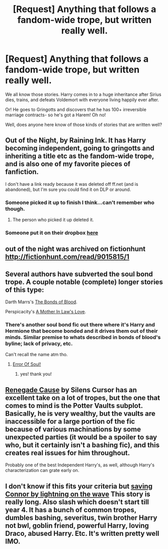 #+TITLE: [Request] Anything that follows a fandom-wide trope, but written really well.

* [Request] Anything that follows a fandom-wide trope, but written really well.
:PROPERTIES:
:Author: CaseyBeatty
:Score: 17
:DateUnix: 1433383755.0
:DateShort: 2015-Jun-04
:FlairText: Request
:END:
We all know those stories. Harry comes in to a huge inheritance after Sirius dies, trains, and defeats Voldemort with everyone living happily ever after.

Or! He goes to Gringotts and discovers that he has 100+ irreversible marriage contracts- so he's got a Harem! Oh no!

Well, does anyone here know of those kinds of stories that are written well?


** Out of the Night, by Raining Ink. It has Harry becoming independent, going to gringotts and inheriting a title etc as the fandom-wide trope, and is also one of my favorite pieces of fanfiction.

I don't have a link ready because it was deleted off ff.net (and is abandoned), but I'm sure you could find it on DLP or around.
:PROPERTIES:
:Author: TychoTyrannosaurus
:Score: 5
:DateUnix: 1433386761.0
:DateShort: 2015-Jun-04
:END:

*** Someone picked it up to finish I think...can't remember who though.
:PROPERTIES:
:Author: Serpensortia
:Score: 1
:DateUnix: 1433395090.0
:DateShort: 2015-Jun-04
:END:

**** The person who picked it up deleted it.
:PROPERTIES:
:Score: 3
:DateUnix: 1433404847.0
:DateShort: 2015-Jun-04
:END:


*** Someone put it on their dropbox [[https://www.dropbox.com/s/s4ww9xm0o9zsllu/Out%20of%20the%20Night.html][here]]
:PROPERTIES:
:Score: 1
:DateUnix: 1433457967.0
:DateShort: 2015-Jun-05
:END:


** out of the night was archived on fictionhunt [[http://fictionhunt.com/read/9015815/1]]
:PROPERTIES:
:Author: iheartlucius
:Score: 4
:DateUnix: 1433387550.0
:DateShort: 2015-Jun-04
:END:


** Several authors have subverted the soul bond trope. A couple notable (complete) longer stories of this type:

Darth Marrs's [[https://www.fanfiction.net/s/5435295/1/The-Bonds-of-Blood][The Bonds of Blood]].

Perspicacity's [[https://www.fanfiction.net/s/4905771/1/A-Mother-In-Law-s-Love][A Mother In Law's Love]].
:PROPERTIES:
:Author: truncation_error
:Score: 2
:DateUnix: 1433423780.0
:DateShort: 2015-Jun-04
:END:

*** There's another soul bond fic out there where it's Harry and Hermione that become bonded and it drives them out of their minds. Similar premise to whats described in bonds of blood's byline; lack of privacy, etc.

Can't recall the name atm tho.
:PROPERTIES:
:Author: Ruljinn
:Score: 3
:DateUnix: 1433424872.0
:DateShort: 2015-Jun-04
:END:

**** [[https://www.fanfiction.net/s/8490518/1/Error-of-Soul][Error Of Soul!]]
:PROPERTIES:
:Author: ThePadawan
:Score: 6
:DateUnix: 1433426612.0
:DateShort: 2015-Jun-04
:END:

***** yes! thank you!
:PROPERTIES:
:Author: Ruljinn
:Score: 1
:DateUnix: 1433426807.0
:DateShort: 2015-Jun-04
:END:


** [[https://www.fanfiction.net/s/4714715/1/Renegade-Cause][Renegade Cause]] by Silens Cursor has an excellent take on a lot of tropes, but the one that comes to mind is the Potter Vaults subplot. Basically, he is very wealthy, but the vaults are inaccessible for a large portion of the fic because of various machinations by some unexpected parties (it would be a spoiler to say who, but it certainly isn't a bashing fic), and this creates real issues for him throughout.

Probably one of the best Independent Harry's, as well, although Harry's characterization can grate early on.
:PROPERTIES:
:Score: 2
:DateUnix: 1433457612.0
:DateShort: 2015-Jun-05
:END:


** I don't know if this fits your criteria but [[https://www.fanfiction.net/s/2580283/1/Saving-Connor][saving Connor by lightning on the wave]] This story is really long. Also slash which doesn't start till year 4. It has a bunch of common tropes, dumbles bashing, severitus, twin brother Harry not bwl, goblin friend, powerful Harry, loving Draco, abused Harry. Etc. It's written pretty well IMO.
:PROPERTIES:
:Author: Theowalcottisthebest
:Score: 1
:DateUnix: 1433436203.0
:DateShort: 2015-Jun-04
:END:
